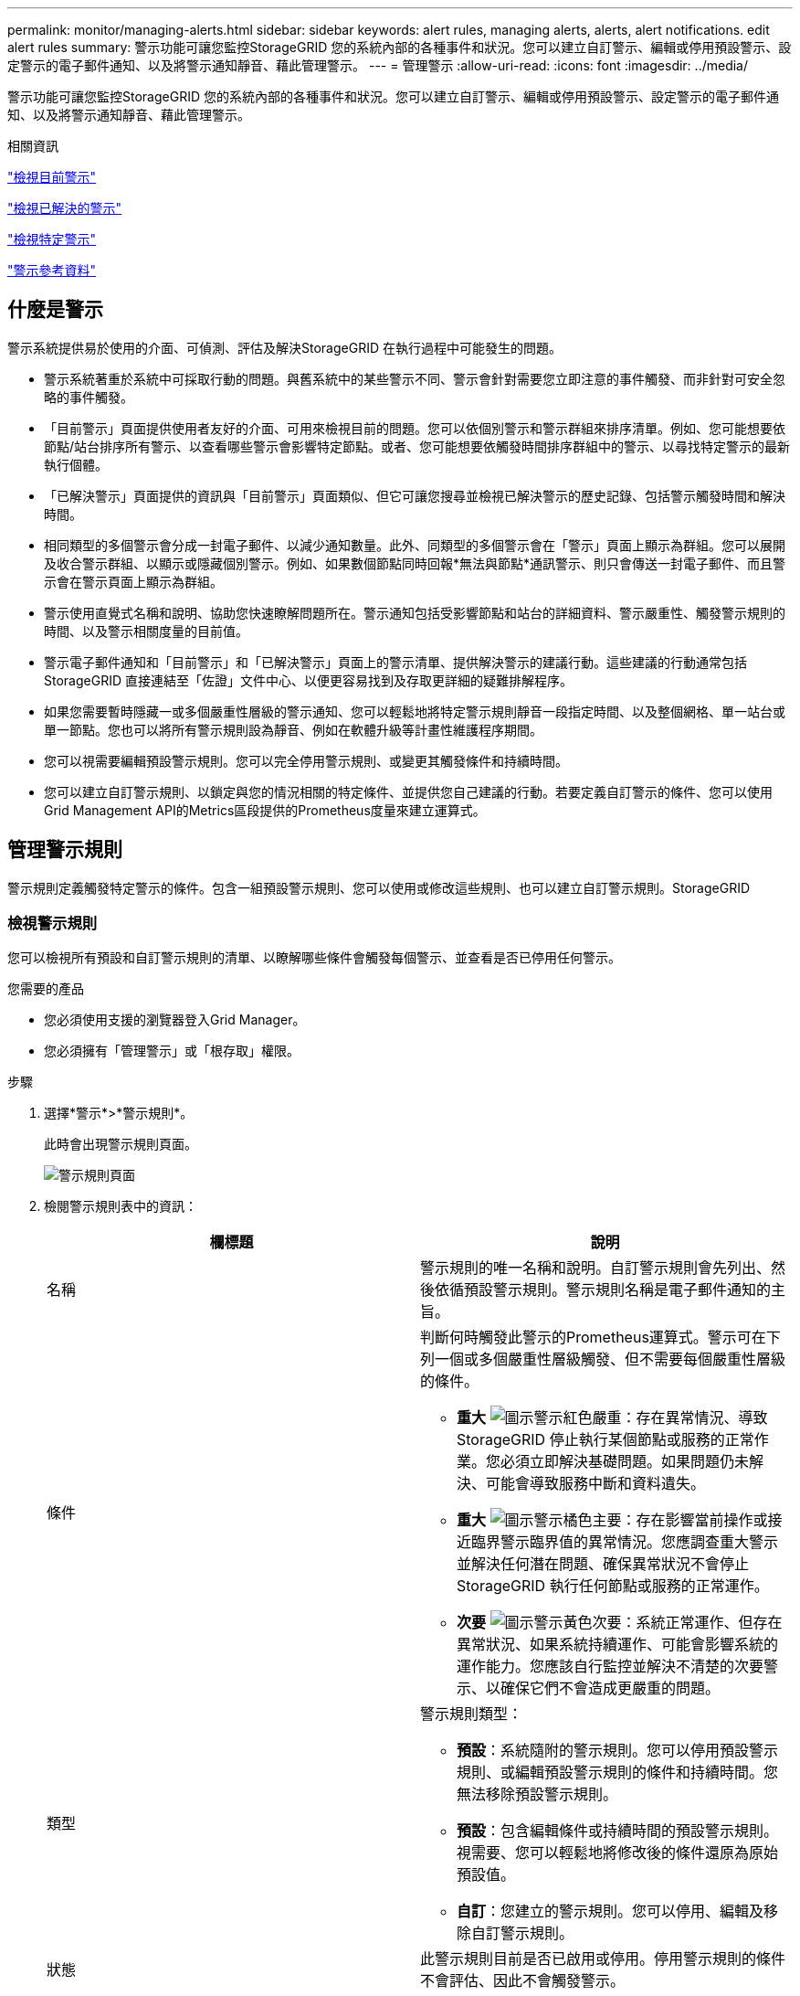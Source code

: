 ---
permalink: monitor/managing-alerts.html 
sidebar: sidebar 
keywords: alert rules, managing alerts, alerts, alert notifications. edit alert rules 
summary: 警示功能可讓您監控StorageGRID 您的系統內部的各種事件和狀況。您可以建立自訂警示、編輯或停用預設警示、設定警示的電子郵件通知、以及將警示通知靜音、藉此管理警示。 
---
= 管理警示
:allow-uri-read: 
:icons: font
:imagesdir: ../media/


[role="lead"]
警示功能可讓您監控StorageGRID 您的系統內部的各種事件和狀況。您可以建立自訂警示、編輯或停用預設警示、設定警示的電子郵件通知、以及將警示通知靜音、藉此管理警示。

.相關資訊
link:viewing-current-alerts.html["檢視目前警示"]

link:viewing-resolved-alerts.html["檢視已解決的警示"]

link:viewing-specific-alert.html["檢視特定警示"]

link:alerts-reference.html["警示參考資料"]



== 什麼是警示

警示系統提供易於使用的介面、可偵測、評估及解決StorageGRID 在執行過程中可能發生的問題。

* 警示系統著重於系統中可採取行動的問題。與舊系統中的某些警示不同、警示會針對需要您立即注意的事件觸發、而非針對可安全忽略的事件觸發。
* 「目前警示」頁面提供使用者友好的介面、可用來檢視目前的問題。您可以依個別警示和警示群組來排序清單。例如、您可能想要依節點/站台排序所有警示、以查看哪些警示會影響特定節點。或者、您可能想要依觸發時間排序群組中的警示、以尋找特定警示的最新執行個體。
* 「已解決警示」頁面提供的資訊與「目前警示」頁面類似、但它可讓您搜尋並檢視已解決警示的歷史記錄、包括警示觸發時間和解決時間。
* 相同類型的多個警示會分成一封電子郵件、以減少通知數量。此外、同類型的多個警示會在「警示」頁面上顯示為群組。您可以展開及收合警示群組、以顯示或隱藏個別警示。例如、如果數個節點同時回報*無法與節點*通訊警示、則只會傳送一封電子郵件、而且警示會在警示頁面上顯示為群組。
* 警示使用直覺式名稱和說明、協助您快速瞭解問題所在。警示通知包括受影響節點和站台的詳細資料、警示嚴重性、觸發警示規則的時間、以及警示相關度量的目前值。
* 警示電子郵件通知和「目前警示」和「已解決警示」頁面上的警示清單、提供解決警示的建議行動。這些建議的行動通常包括StorageGRID 直接連結至「佐證」文件中心、以便更容易找到及存取更詳細的疑難排解程序。
* 如果您需要暫時隱藏一或多個嚴重性層級的警示通知、您可以輕鬆地將特定警示規則靜音一段指定時間、以及整個網格、單一站台或單一節點。您也可以將所有警示規則設為靜音、例如在軟體升級等計畫性維護程序期間。
* 您可以視需要編輯預設警示規則。您可以完全停用警示規則、或變更其觸發條件和持續時間。
* 您可以建立自訂警示規則、以鎖定與您的情況相關的特定條件、並提供您自己建議的行動。若要定義自訂警示的條件、您可以使用Grid Management API的Metrics區段提供的Prometheus度量來建立運算式。




== 管理警示規則

警示規則定義觸發特定警示的條件。包含一組預設警示規則、您可以使用或修改這些規則、也可以建立自訂警示規則。StorageGRID



=== 檢視警示規則

您可以檢視所有預設和自訂警示規則的清單、以瞭解哪些條件會觸發每個警示、並查看是否已停用任何警示。

.您需要的產品
* 您必須使用支援的瀏覽器登入Grid Manager。
* 您必須擁有「管理警示」或「根存取」權限。


.步驟
. 選擇*警示*>*警示規則*。
+
此時會出現警示規則頁面。

+
image::../media/alert_rules_page.png[警示規則頁面]

. 檢閱警示規則表中的資訊：
+
|===
| 欄標題 | 說明 


 a| 
名稱
 a| 
警示規則的唯一名稱和說明。自訂警示規則會先列出、然後依循預設警示規則。警示規則名稱是電子郵件通知的主旨。



 a| 
條件
 a| 
判斷何時觸發此警示的Prometheus運算式。警示可在下列一個或多個嚴重性層級觸發、但不需要每個嚴重性層級的條件。

** *重大* image:../media/icon_alert_red_critical.png["圖示警示紅色嚴重"]：存在異常情況、導致StorageGRID 停止執行某個節點或服務的正常作業。您必須立即解決基礎問題。如果問題仍未解決、可能會導致服務中斷和資料遺失。
** *重大* image:../media/icon_alert_orange_major.png["圖示警示橘色主要"]：存在影響當前操作或接近臨界警示臨界值的異常情況。您應調查重大警示並解決任何潛在問題、確保異常狀況不會停止StorageGRID 執行任何節點或服務的正常運作。
** *次要* image:../media/icon_alert_yellow_miinor.png["圖示警示黃色次要"]：系統正常運作、但存在異常狀況、如果系統持續運作、可能會影響系統的運作能力。您應該自行監控並解決不清楚的次要警示、以確保它們不會造成更嚴重的問題。




 a| 
類型
 a| 
警示規則類型：

** *預設*：系統隨附的警示規則。您可以停用預設警示規則、或編輯預設警示規則的條件和持續時間。您無法移除預設警示規則。
** *預設*：包含編輯條件或持續時間的預設警示規則。視需要、您可以輕鬆地將修改後的條件還原為原始預設值。
** *自訂*：您建立的警示規則。您可以停用、編輯及移除自訂警示規則。




 a| 
狀態
 a| 
此警示規則目前是否已啟用或停用。停用警示規則的條件不會評估、因此不會觸發警示。

|===


.相關資訊
link:alerts-reference.html["警示參考資料"]



=== 建立自訂警示規則

您可以建立自訂警示規則、以定義自己觸發警示的條件。

.您需要的產品
* 您必須使用支援的瀏覽器登入Grid Manager。
* 您必須擁有「管理警示」或「根存取」權限。


.關於這項工作
無法驗證自訂警示。StorageGRID如果您決定建立自訂警示規則、請遵循下列一般準則：

* 查看預設警示規則的條件、並將其做為自訂警示規則的範例。
* 如果您為警示規則定義多個條件、請針對所有條件使用相同的運算式。然後變更每個條件的臨界值。
* 仔細檢查每個條件是否有錯字和邏輯錯誤。
* 僅使用Grid Management API中列出的度量。
* 使用Grid Management API測試運算式時、請注意、「成功」回應可能只是空的回應實體（未觸發警示）。若要查看警示是否實際觸發、您可以暫時將臨界值設定為目前預期為真的值。
+
例如、測試運算式 `node_memory_MemTotal_bytes < 24000000000`、請先執行 `node_memory_MemTotal_bytes >= 0` 並確保取得預期結果（所有節點都會傳回值）。接著、將運算子和臨界值變更回預期值、然後再次執行。沒有任何結果表示此運算式目前沒有警示。

* 除非您已驗證警示已在預期時觸發、否則請勿假設自訂警示正常運作。


.步驟
. 選擇*警示*>*警示規則*。
+
此時會出現警示規則頁面。

. 選取*建立自訂規則*。
+
「建立自訂規則」對話方塊隨即出現。

+
image::../media/alerts_create_custom_rule.png[警示>建立自訂規則]

. 選取或取消選取「*已啟用*」核取方塊、以判斷此警示規則目前是否已啟用。
+
如果停用警示規則、則不會評估其運算式、也不會觸發警示。

. 輸入下列資訊：
+
|===
| 欄位 | 說明 


 a| 
唯一名稱
 a| 
此規則的唯一名稱。警示規則名稱會顯示在「警示」頁面上、也是電子郵件通知的主旨。警示規則的名稱可以介於1到64個字元之間。



 a| 
說明
 a| 
所發生問題的說明。說明是警示訊息、顯示在「警示」頁面和電子郵件通知中。警示規則的說明可介於1到128個字元之間。



 a| 
建議行動
 a| 
也可以選擇觸發此警示時要採取的建議行動。以純文字輸入建議的動作（無格式化代碼）。警示規則的建議動作可介於0到1,024個字元之間。

|===
. 在「條件」區段中、輸入一或多個警示嚴重性層級的Prometheus運算式。
+
基本運算式通常採用以下形式：

+
[listing]
----
[metric] [operator] [value]
----
+
運算式可以是任何長度、但會出現在使用者介面的單行上。至少需要一個運算式。

+
若要查看可用的度量並測試Prometheus運算式、請按一下說明圖示 image:../media/icon_nms_question.gif["問號圖示"] 並依照網格管理API的「度量」區段連結進行。

+
若要深入瞭解如何使用Grid Management API、請參閱《管理StorageGRID 》介紹。如需Prometheus查詢語法的詳細資訊、請參閱Prometheus的文件。

+
如果節點安裝的RAM容量少於24、000、000、000位元組（24 GB）、則會觸發警示。

+
[listing]
----
node_memory_MemTotal_bytes < 24000000000
----
. 在*持續時間*欄位中、輸入觸發警示之前條件必須持續有效的時間量、然後選取時間單位。
+
要在條件變爲true時立即觸發警報，請輸入*0*。請增加此值、以防止暫時性情況觸發警示。

+
預設值為5分鐘。

. 按一下「 * 儲存 * 」。
+
對話方塊隨即關閉、新的自訂警示規則會出現在警示規則表格中。



.相關資訊
link:../admin/index.html["管理StorageGRID"]

link:commonly-used-prometheus-metrics.html["常用的Prometheus指標"]

https://["Prometheus：查詢基礎"]



=== 編輯警示規則

您可以編輯警示規則來變更觸發條件、針對自訂警示規則、也可以更新規則名稱、說明及建議的動作。

.您需要的產品
* 您必須使用支援的瀏覽器登入Grid Manager。
* 您必須擁有「管理警示」或「根存取」權限。


.關於這項工作
當您編輯預設警示規則時、可以變更次要、主要和關鍵警示的條件、以及持續時間。當您編輯自訂警示規則時、也可以編輯規則的名稱、說明和建議的動作。


IMPORTANT: 決定編輯警示規則時請務必小心。如果您變更觸發值、則在無法完成關鍵作業之前、可能無法偵測潛在問題。

.步驟
. 選擇*警示*>*警示規則*。
+
此時會出現警示規則頁面。

. 選取您要編輯之警示規則的選項按鈕。
. 選擇*編輯規則*。
+
「編輯規則」對話方塊隨即出現。此範例顯示預設警示規則：「Unique Name（唯一名稱）」、「Description（說明）」及「Recommended Actions（建議動作）」欄位已停用、無法編輯。

+
image::../media/alert_rules_edit_rule.png[警示>編輯規則]

. 選取或取消選取「*已啟用*」核取方塊、以判斷此警示規則目前是否已啟用。
+
如果停用警示規則、則不會評估其運算式、也不會觸發警示。

+

NOTE: 如果停用目前警示的警示規則、您必須等待數分鐘、使警示不再顯示為作用中警示。

+

IMPORTANT: 一般而言、不建議停用預設警示規則。如果警示規則已停用、則在無法完成關鍵作業之前、您可能不會偵測到潛在問題。

. 如需自訂警示規則、請視需要更新下列資訊。
+

NOTE: 您無法針對預設警示規則編輯此資訊。

+
|===
| 欄位 | 說明 


 a| 
唯一名稱
 a| 
此規則的唯一名稱。警示規則名稱會顯示在「警示」頁面上、也是電子郵件通知的主旨。警示規則的名稱可以介於1到64個字元之間。



 a| 
說明
 a| 
所發生問題的說明。說明是警示訊息、顯示在「警示」頁面和電子郵件通知中。警示規則的說明可介於1到128個字元之間。



 a| 
建議行動
 a| 
也可以選擇觸發此警示時要採取的建議行動。以純文字輸入建議的動作（無格式化代碼）。警示規則的建議動作可介於0到1,024個字元之間。

|===
. 在「條件」區段中、輸入或更新一或多個警示嚴重性層級的Prometheus運算式。
+

NOTE: 如果您想要將已編輯的預設警示規則的條件還原回原始值、請按一下修改條件右側的三個點。

+
image::../media/alert_rules_edit_revert_to_default.png[警示規則：將已編輯的條件還原為預設值]

+

NOTE: 如果您更新目前警示的條件、則在解決先前的條件之前、您的變更可能不會實作。下次符合規則的其中一個條件時、警示將會反映更新的值。

+
基本運算式通常採用以下形式：

+
[listing]
----
[metric] [operator] [value]
----
+
運算式可以是任何長度、但會出現在使用者介面的單行上。至少需要一個運算式。

+
若要查看可用的度量並測試Prometheus運算式、請按一下說明圖示 image:../media/icon_nms_question.gif["問號圖示"] 並依照網格管理API的「度量」區段連結進行。

+
若要深入瞭解如何使用Grid Management API、請參閱《管理StorageGRID 》介紹。如需Prometheus查詢語法的詳細資訊、請參閱Prometheus的文件。

+
如果節點安裝的RAM容量少於24、000、000、000位元組（24 GB）、則會觸發警示。

+
[listing]
----
node_memory_MemTotal_bytes < 24000000000
----
. 在*持續時間*欄位中、輸入觸發警示之前條件必須持續保持有效的時間量、然後選取時間單位。
+
要在條件變爲true時立即觸發警報，請輸入*0*。請增加此值、以防止暫時性情況觸發警示。

+
預設值為5分鐘。

. 按一下「 * 儲存 * 」。
+
如果您編輯了預設警示規則、*預設*會出現在類型欄中。如果您停用預設或自訂警示規則、*停用*會出現在*狀態*欄中。



.相關資訊
link:../admin/index.html["管理StorageGRID"]

link:commonly-used-prometheus-metrics.html["常用的Prometheus指標"]

https://["Prometheus：查詢基礎"]



=== 停用警示規則

您可以變更預設或自訂警示規則的啟用/停用狀態。

.您需要的產品
* 您必須使用支援的瀏覽器登入Grid Manager。
* 您必須擁有「管理警示」或「根存取」權限。


.關於這項工作
停用警示規則時、系統不會評估其運算式、也不會觸發警示。


IMPORTANT: 一般而言、不建議停用預設警示規則。如果警示規則已停用、則在無法完成關鍵作業之前、您可能不會偵測到潛在問題。

.步驟
. 選擇*警示*>*警示規則*。
+
此時會出現警示規則頁面。

. 選取您要停用或啟用之警示規則的選項按鈕。
. 選擇*編輯規則*。
+
「編輯規則」對話方塊隨即出現。

. 選取或取消選取「*已啟用*」核取方塊、以判斷此警示規則目前是否已啟用。
+
如果停用警示規則、則不會評估其運算式、也不會觸發警示。

+

NOTE: 如果停用目前警示的警示規則、您必須等待數分鐘、讓警示不再顯示為作用中警示。

. 按一下「 * 儲存 * 」。
+
*停用*會出現在*狀態*欄中。





=== 移除自訂警示規則

如果您不想再使用自訂警示規則、可以將其移除。

.您需要的產品
* 您必須使用支援的瀏覽器登入Grid Manager。
* 您必須擁有「管理警示」或「根存取」權限。


.步驟
. 選擇*警示*>*警示規則*。
+
此時會出現警示規則頁面。

. 選取您要移除之自訂警示規則的選項按鈕。
+
您無法移除預設警示規則。

. 按一下「*移除自訂規則*」。
+
隨即顯示確認對話方塊。

. 按一下「*確定*」以移除警示規則。
+
警示的任何作用中執行個體都會在10分鐘內解決。





== 管理警示通知

觸發警示時StorageGRID 、功能區可傳送電子郵件通知和簡單網路管理傳輸協定（SNMP）通知（陷阱）。



=== 設定SNMP警示通知

如果您想StorageGRID 要在警示發生時傳送SNMP通知、您必須啟用StorageGRID 此功能、並設定一個或多個設陷目的地。

.關於這項工作
您可以使用Grid Manager中的*組態*>*監控*>* SNMP代理程式*選項、或是Grid Management API的SNMP端點、來啟用及設定StorageGRID SURE SNMP代理程式。SNMP代理程式支援所有三種版本的SNMP傳輸協定。

若要瞭解如何設定SNMP代理程式、請參閱使用SNMP監控一節。

設定StorageGRID 完SURE SNMP代理程式後、即可傳送兩種事件導向通知：

* 陷阱是SNMP代理程式傳送的通知、不需要管理系統確認。陷阱可讓管理系統知道StorageGRID 在某些情況下發生、例如觸發警示。SNMP的所有三個版本均支援陷阱
* 通知類似於陷阱、但需要管理系統確認。如果SNMP代理程式在一定時間內未收到確認訊息、則會重新傳送通知、直到收到確認訊息或達到最大重試值為止。在SNMPv2c和v3中支援通知。


在任何嚴重性層級觸發預設或自訂警示時、都會傳送陷阱和通知。若要隱藏警示的SNMP通知、您必須設定警示的靜音。警示通知是由任何設定為偏好傳送者的管理節點所傳送。預設會選取主要管理節點。如需詳細資訊、請參閱《關於管理StorageGRID 功能的說明》。


NOTE: 當特定警示（舊系統）在指定的嚴重性等級或更高等級觸發時、也會傳送陷阱和通知；不過、並非針對每個警示或每個警示嚴重性傳送SNMP通知。

.相關資訊
link:using-snmp-monitoring.html["使用SNMP監控"]

link:managing-alerts.html["將警示通知靜音"]

link:../admin/index.html["管理StorageGRID"]

link:alarms-that-generate-snmp-notifications.html["產生SNMP通知的警示（舊系統）"]



=== 設定警示的電子郵件通知

如果您想要在警示發生時傳送電子郵件通知、您必須提供有關您的SMTP伺服器的資訊。您也必須輸入警示通知收件者的電子郵件地址。

.您需要的產品
* 您必須使用支援的瀏覽器登入Grid Manager。
* 您必須擁有「管理警示」或「根存取」權限。


.您需要的產品
由於警示和警示是獨立的系統、因此用於警示通知的電子郵件設定不會用於警示通知和AutoSupport 回報訊息。不過、您可以使用相同的電子郵件伺服器來處理所有通知。

如果StorageGRID 您的支援範圍包括多個管理節點、您可以選擇哪一個管理節點應該是警示通知的偏好傳送者。同樣的「偏好的傳送者」也用於警示通知和AutoSupport 功能提示訊息。預設會選取主要管理節點。如需詳細資訊、請參閱《關於管理StorageGRID 功能的說明》。

.步驟
. 選擇*警示*>*電子郵件設定*。
+
此時會出現「電子郵件設定」頁面。

+
image::../media/alerts_email_setup_disabled.png[警示電子郵件設定已停用]

. 選取*啟用電子郵件通知*核取方塊、表示當警示達到設定的臨界值時、您想要傳送通知電子郵件。
+
此時會出現「電子郵件（SMTP）伺服器」、「傳輸層安全性（TLS）」、「電子郵件地址」和「篩選器」區段。

. 在「電子郵件（SMTP）伺服器」區段中、輸入StorageGRID 存取您的SMTP伺服器所需的資訊。
+
如果您的SMTP伺服器需要驗證、您必須同時提供使用者名稱和密碼。您也必須使用TLS並提供CA憑證。

+
|===
| 欄位 | 輸入 


 a| 
郵件伺服器
 a| 
完整網域名稱（FQDN）或SMTP伺服器的IP位址。



 a| 
連接埠
 a| 
用於存取SMTP伺服器的連接埠。必須介於1到65535.



 a| 
使用者名稱（選用）
 a| 
如果您的SMTP伺服器需要驗證、請輸入要驗證的使用者名稱。



 a| 
密碼（選用）
 a| 
如果您的SMTP伺服器需要驗證、請輸入要驗證的密碼。

|===
+
image:../media/alerts_email_smtp_server.png["警示電子郵件SMTP伺服器"]

. 在「電子郵件地址」區段中、輸入寄件者和每位收件者的電子郵件地址。
+
.. 對於*寄件者電子郵件地址*、請指定有效的電子郵件地址作為警示通知的寄件者地址。
+
例如： `storagegrid-alerts@example.com`

.. 在「收件者」區段中、輸入每個電子郵件清單的電子郵件地址、或在發生警示時應接收電子郵件的人員。
+
按一下加號圖示 image:../media/icon_plus_sign_black_on_white.gif["加號圖示"] 以新增收件者。



+
image::../media/alerts_email_recipients.png[警示電子郵件收件者]

. 如果需要傳輸層安全性（TLS）才能與SMTP伺服器通訊、請在傳輸層安全性（Transport Layer Security、TLS）區段中選取「*需要TLS*」核取方塊。
+
.. 在「* CA憑證*」欄位中、提供用於驗證SMTP伺服器識別的CA憑證。
+
您可以複製內容並貼到這個欄位、或按一下*瀏覽*並選取檔案。

+
您必須提供單一檔案、其中包含來自每個中繼發行憑證授權單位（CA）的憑證。檔案應包含以憑證鏈順序串聯的每個由PEE編碼的CA憑證檔案。

.. 如果您的SMTP電子郵件伺服器要求電子郵件寄件者提供用戶端憑證進行驗證、請選取*傳送用戶端憑證*核取方塊。
.. 在*用戶端憑證*欄位中、提供要傳送至SMTP伺服器的PEP-編碼用戶端憑證。
+
您可以複製內容並貼到這個欄位、或按一下*瀏覽*並選取檔案。

.. 在*私密金鑰*欄位中、以未加密的PEM編碼輸入用戶端憑證的私密金鑰。
+
您可以複製內容並貼到這個欄位、或按一下*瀏覽*並選取檔案。

+

NOTE: 如果您需要編輯電子郵件設定、請按一下鉛筆圖示以更新此欄位。

+
image::../media/alerts_email_tls.png[警示電子郵件TLS]



. 在「篩選」區段中、選取應產生電子郵件通知的警示嚴重性層級、除非特定警示的規則已設為靜音。
+
|===
| 嚴重性 | 說明 


 a| 
次要、主要、關鍵
 a| 
當符合警示規則的次要、主要或關鍵條件時、就會傳送電子郵件通知。



 a| 
重大、關鍵
 a| 
當符合警示規則的主要或關鍵條件時、就會傳送電子郵件通知。系統不會針對次要警示傳送通知。



 a| 
僅限關鍵
 a| 
只有在符合警示規則的關鍵條件時、才會傳送電子郵件通知。系統不會針對次要或主要警示傳送通知。

|===
+
image:../media/alerts_email_filters.png["警示電子郵件篩選器"]

. 當您準備好測試電子郵件設定時、請執行下列步驟：
+
.. 按一下*傳送測試電子郵件*。
+
隨即顯示確認訊息、表示已傳送測試電子郵件。

.. 勾選所有電子郵件收件者的收件匣、確認已收到測試電子郵件。
+

NOTE: 如果幾分鐘內未收到電子郵件、或觸發*電子郵件通知失敗*警示、請檢查您的設定、然後再試一次。

.. 登入任何其他管理節點、然後傳送測試電子郵件以驗證所有站台的連線能力。
+

NOTE: 測試警示通知時、您必須登入每個管理節點以驗證連線能力。這與測試警示通知和AutoSupport 所有管理節點傳送測試電子郵件的資訊不一樣。



. 按一下「 * 儲存 * 」。
+
傳送測試電子郵件並不會儲存您的設定。您必須按一下「*儲存*」。

+
電子郵件設定即會儲存。



.相關資訊
link:managing-alerts.html["疑難排解警示電子郵件通知"]

link:../maintain/index.html["維護"]



=== 警示電子郵件通知中包含的資訊

設定好SMTP電子郵件伺服器之後、除非警示規則被靜音抑制、否則會在觸發警示時、將電子郵件通知傳送給指定的收件者。

電子郵件通知包含下列資訊：

image::../media/alerts_email_notification.png[警示電子郵件通知]

[cols="1a,5a"]
|===
|  | 說明 


 a| 
1.
 a| 
警示名稱、後面接著此警示的作用中執行個體數目。



 a| 
2.
 a| 
警示的說明。



 a| 
3.
 a| 
警示的任何建議動作。



 a| 
4.
 a| 
每個警示作用中執行個體的詳細資料、包括受影響的節點和站台、警示嚴重性、觸發警示規則的UTC時間、以及受影響工作和服務的名稱。



 a| 
5.
 a| 
傳送通知的管理節點主機名稱。

|===
.相關資訊
link:managing-alerts.html["將警示通知靜音"]



=== 如何在電子郵件通知中群組警示StorageGRID

為了避免在觸發警示時傳送過多的電子郵件通知、StorageGRID 所以當同一通知中、我們會嘗試將多個警示分組。

請參閱下表、瞭解StorageGRID 有關如何在電子郵件通知中將多個警示分組的範例。

|===
| 行為 | 範例 


 a| 
每個警示通知僅適用於名稱相同的警示。如果同時觸發兩個名稱不同的警示、則會傳送兩個電子郵件通知。
 a| 
* 同時在兩個節點上觸發警示A。只會傳送一則通知。
* 警示A會在節點1上觸發、而警示B會同時在節點2上觸發。會傳送兩個通知、每個警示各一個。




 a| 
對於特定節點的特定警示、如果達到超過一個嚴重性的臨界值、則只會針對最嚴重的警示傳送通知。
 a| 
* 警示A會觸發、並達到次要、主要和關鍵警示臨界值。系統會針對嚴重警示傳送一則通知。




 a| 
第一次觸發警示時StorageGRID 、不知何時會先等待2分鐘再傳送通知。如果在此期間觸發其他名稱相同的警示、StorageGRID 則會將初始通知中的所有警示分組
 a| 
. 警示A會在節點1上於08:00觸發。不會傳送通知。
. 警示A會在節點2上於08：01觸發。不會傳送通知。
. 在08：02、系統會傳送通知、以報告這兩個警示執行個體。




 a| 
如果觸發另一個名稱相同的警示、StorageGRID 則在傳送新通知之前、將等候10分鐘。新通知會報告所有作用中的警示（目前尚未靜音的警示）、即使這些警示先前已報告。
 a| 
. 警示A會在節點1上於08:00觸發。通知將於08：02傳送。
. 警示A於08：05在節點2上觸發。第二個通知會在08：15（10分鐘後）傳送。兩個節點都會報告。




 a| 
如果有多個目前警示具有相同名稱、且其中一個警示已解決、則在警示已解決的節點上重新出現警示時、不會傳送新的通知。
 a| 
. 已針對節點1觸發警示A。系統會傳送通知。
. 已針對節點2觸發警示A。第二次通知即會傳送。
. 節點2的警示A已解決、但節點1的警示A仍為作用中狀態。
. 再次觸發節點2的警示A。由於節點1的警示仍在作用中、因此不會傳送新通知。




 a| 
在解決所有警示執行個體或將警示規則設為靜音之前、系統會每7天繼續傳送一次電子郵件通知。StorageGRID
 a| 
. 3月8日觸發節點1的警示A。系統會傳送通知。
. 警示A未解析或靜音。其他通知將於3月15日、3月22日、3月29日等時間傳送。


|===


=== 疑難排解警示電子郵件通知

如果觸發*電子郵件通知失敗*警示、或您無法接收測試警示電子郵件通知、請依照下列步驟解決問題。

.您需要的產品
* 您必須使用支援的瀏覽器登入Grid Manager。
* 您必須擁有「管理警示」或「根存取」權限。


.步驟
. 驗證您的設定。
+
.. 選擇*警示*>*電子郵件設定*。
.. 確認電子郵件（SMTP）伺服器設定正確。
.. 確認您已為收件者指定有效的電子郵件地址。


. 檢查垃圾郵件篩選器、確定電子郵件未傳送至垃圾郵件資料夾。
. 請要求您的電子郵件管理員確認寄件者地址的電子郵件未遭封鎖。
. 收集管理節點的記錄檔、然後聯絡技術支援部門。
+
技術支援人員可以使用記錄中的資訊來協助判斷發生問題的原因。例如、prometheus.log檔案在連線至您指定的伺服器時可能會顯示錯誤。



.相關資訊
link:collecting-log-files-and-system-data.html["收集記錄檔和系統資料"]



== 將警示通知靜音

或者、您可以設定靜音、以暫時抑制警示通知。

.您需要的產品
* 您必須使用支援的瀏覽器登入Grid Manager。
* 您必須擁有「管理警示」或「根存取」權限。


.關於這項工作
您可以將整個網格、單一站台或單一節點以及一個或多個嚴重性的警示規則設為靜音。每次靜音都會禁止單一警示規則或所有警示規則的所有通知。

如果您已啟用SNMP代理程式、靜音功能也會抑制SNMP設陷並通知。


IMPORTANT: 決定將警示規則設為靜音時請務必小心。如果您將警示設為靜音、則在無法完成關鍵作業之前、可能無法偵測潛在問題。


NOTE: 由於警示和警示是獨立的系統、因此您無法使用此功能來抑制警示通知。

.步驟
. 選取*警示*>*靜音*。
+
「靜音」頁面隨即出現。

+
image::../media/alerts_silences_page.png[警示>靜音頁面]

. 選擇* Create *（建立*）。
+
「建立靜音」對話方塊隨即出現。

+
image::../media/alerts_create_silence.png[警示>建立靜音]

. 選取或輸入下列資訊：
+
[cols="1a,3a"]
|===
| 欄位 | 說明 


 a| 
警示規則
 a| 
您要靜音的警示規則名稱。您可以選取任何預設或自訂警示規則、即使警示規則已停用。

*附註：*如果您要使用此對話方塊中指定的準則將所有警示規則設為靜音、請選取*所有規則*。



 a| 
說明
 a| 
選擇性地說明靜音。例如、說明此靜音的目的。



 a| 
持續時間
 a| 
您希望此靜音保持有效的時間（以分鐘、小時或天為單位）。靜音的生效時間為5分鐘至1、825天（5年）。

*附註：*您不應將警示規則靜音一段較長的時間。如果警示規則設為靜音、您可能無法偵測潛在問題、直到無法完成關鍵作業為止。但是、如果特定的刻意組態觸發警示、例如*服務應用裝置連結向下*警示和*儲存應用裝置連結向下*警示、您可能需要使用延長的靜音。



 a| 
嚴重性
 a| 
應將哪些警示嚴重性或嚴重性設為靜音。如果警示是在選取的嚴重性之一觸發、則不會傳送任何通知。



 a| 
節點
 a| 
您想要將此靜音套用至哪個節點。您可以隱藏整個網格、單一站台或單一節點上的警示規則或所有規則。如果您選取整個網格、則靜音會套用至所有站台和所有節點。如果您選取站台、則靜音僅適用於該站台的節點。

*附註：*您無法為每個靜音選取多個節點或多個站台。如果您想要同時在多個節點或多個站台上隱藏相同的警示規則、則必須建立額外的靜音。

|===
. 按一下「 * 儲存 * 」。
. 如果您想要在靜音過期之前修改或結束、可以編輯或移除它。
+
[cols="1a,3a"]
|===
| 選項 | 說明 


 a| 
編輯靜音
 a| 
.. 選取*警示*>*靜音*。
.. 從表格中、選取您要編輯的靜音選項按鈕。
.. 按一下 * 編輯 * 。
.. 變更說明、剩餘時間量、選取的嚴重性或受影響的節點。
.. 按一下「 * 儲存 * 」。




 a| 
消除靜音
 a| 
.. 選取*警示*>*靜音*。
.. 從表格中、選取您要移除的靜音選項按鈕。
.. 按一下「*移除*」。
.. 按一下「*確定*」以確認您要移除此靜音。
+
*附註*：觸發此警示時、系統會立即傳送通知（除非被另一個靜音所抑制）。如果目前觸發此警示、可能需要幾分鐘的時間才能傳送電子郵件或SNMP通知、以及更新「警示」頁面。



|===


.相關資訊
link:configuring-snmp-agent.html["設定SNMP代理程式"]
